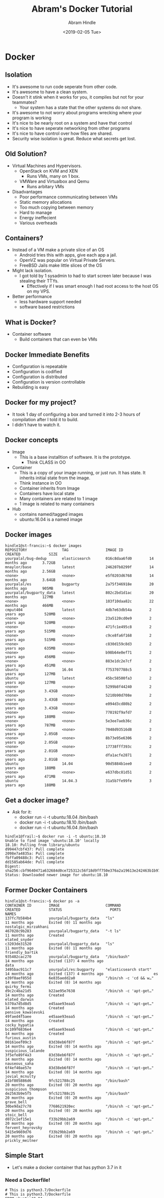 #+TITLE:       Abram's Docker Tutorial
#+AUTHOR:      Abram Hindle
#+DATE:        <2019-02-05 Tue>
#+EMAIL:       hindle1@ualberta.ca

* Docker
** Isolation
   - It's awesome to run code seperate from other code.
   - It's awesome to have a clean system.
   - Doesn't it stink when it works for you, it compiles but not for your teammates?
     - Your system has a state that the other systems do not share.
   - It's awesome to not worry about programs wrecking where your program is working
   - It's nice to be nearly root on a system and have that control
   - It's nice to have seperate networking from other programs
   - It's nice to have control over how files are shared.
   - Security wise isolation is great. Reduce what secrets get lost.
** Old Solution?
   - Virtual Machines and Hypervisors.
     - OpenStack on KVM and XEN 
       - Runs VMs, many on 1 box.
     - VMWare and Virtualbox and Qemu
       - Runs arbitary VMs 
   - Disadvantages
     - Poor performance communicating between VMs
     - Static memory allocations
     - Too much copying between memory
     - Hard to manage
     - Energy ineffecient
     - Various overheads
** Containers?
   - Instead of a VM make a private slice of an OS
     - Android tries this with apps, give each app a jail.
     - OpenVZ was popular on Virtual Private Servers.
     - FreeBSD Jails make little slices of the OS
   - Might lack isolation.
     - I got told by 1 sysadmin to had to start screen later because I was stealing their TTYs.
       - Effectively if I was smart enough I had root access to the host OS on my VPS.
   - Better performance
     - less hardware support needed
     - software based restrictions
** What is Docker?
   - Container software
     - Build containers that can even be VMs   
** Docker Immediate Benefits
   - Configuration is repeatable
   - Configuration is codified
   - Configuration is distributed
   - Configuration is version controllable
   - Rebuilding is easy
** Docker for my project?
   - It took 1 day of configuring a box and turned it into 2-3 hours
     of compilation after I told it to build.
   - I didn't have to watch it.
** Docker concepts
   - Image
     - This is a base installtion of software. It is the prototype.
       - Think CLASS in OO
   - Container
     - This is a copy of your image running, or just run. It has
       state. It inherits initial state from the image.
     - Think instance in OO
     - Container inherits from Image
     - Containers have local state
     - Many containers are related to 1 image
     - 1 image is related to many containers
   - Hub
     - contains named/tagged images
     - ubuntu:16.04 is a named image
** Docker images
#+BEGIN_EXAMPLE
hindle1@st-francis:~$ docker images
REPOSITORY                TAG                 IMAGE ID            CREATED             SIZE
yourpalal/bug-dedup       elasticsearch       016c8daa6fd0        14 months ago       3.72GB
mnaylor/base              latest              246207b8299f        14 months ago       2.56GB
<none>                    <none>              e5f0203d6768        14 months ago       3.64GB
yourpalal/es              bugparty            2a75f346918e        20 months ago       905MB
yourpalal/bugparty_data   latest              802c2bd1d1ac        20 months ago       127MB
<none>                    <none>              103f10daa82c        22 months ago       466MB
cmput404                  latest              4db7e63db54a        2 years ago         520MB
<none>                    <none>              23a5120cd0e9        2 years ago         520MB
<none>                    <none>              471fc1e495c8        2 years ago         515MB
<none>                    <none>              c9ce8fa6f168        2 years ago         515MB
<none>                    <none>              c830d159c8d3        2 years ago         635MB
<none>                    <none>              b98b64e0ef71        2 years ago         456MB
<none>                    <none>              883e1dc2e7cf        2 years ago         451MB
ubuntu                    16.04               f753707788c5        2 years ago         127MB
ubuntu                    latest              45bc58500fa3        2 years ago         127MB
<none>                    <none>              5299b8f44240        2 years ago         3.43GB
<none>                    <none>              5210b90d708e        2 years ago         3.43GB
<none>                    <none>              e094d3cd80b2        2 years ago         3.43GB
<none>                    <none>              778192f9afd7        2 years ago         188MB
<none>                    <none>              5e3ee7aeb36c        2 years ago         787MB
<none>                    <none>              7048d93516d8        2 years ago         2.05GB
<none>                    <none>              8b73e95e6306        2 years ago         2.05GB
<none>                    <none>              17738fff393c        2 years ago         2.01GB
<none>                    <none>              dfa1acfe2871        2 years ago         2.01GB
ubuntu                    14.04               90d5884b1ee0        2 years ago         188MB
<none>                    <none>              e637dbc81d51        2 years ago         471MB
ubuntu                    14.04.3             31a5b7fe99fe        3 years ago         188MB
#+END_EXAMPLE

** Get a docker image?
   - Ask for it:
     - docker run -i -t ubuntu:18.04 /bin/bash
     - docker run -i -t ubuntu:18.10 /bin/bash
     - docker run -i -t ubuntu:16.04 /bin/bash
   #+BEGIN_EXAMPLE
   hindle1@frail:~$ docker run -i -t ubuntu:18.10
   Unable to find image 'ubuntu:18.10' locally
   18.10: Pulling from library/ubuntu
   d99447cbf437: Pull complete 
   2098e7a4835a: Pull complete 
   fbffa09488c3: Pull complete 
   dd1585ab64de: Pull complete 
   Digest: sha256:cbf9640471a632684d0ce725312c56f18d9ff750e376a2a19613e242463b1b97
   Status: Downloaded newer image for ubuntu:18.10
   #+END_EXAMPLE
** Former Docker Containers
#+BEGIN_EXAMPLE
hindle1@st-francis:~$ docker ps -a
CONTAINER ID        IMAGE                     COMMAND                  CREATED             STATUS                      PORTS               NAMES
137fc7b584b4        yourpalal/bugparty_data   "ls"                     11 months ago       Exited (0) 11 months ago                        nostalgic_mirzakhani
467028c9b283        yourpalal/bugparty_data   "-t ls"                  11 months ago       Created                                         elated_snyder
c3203de31520        yourpalal/bugparty_data   "ls"                     11 months ago       Exited (0) 11 months ago                        friendly_bartik
935402cac270        yourpalal/bugparty_data   "/bin/bash"              14 months ago       Exited (137) 4 months ago                       data
3495bac911c7        yourpalal/es:bugparty     "elasticsearch start"    14 months ago       Exited (137) 4 months ago                       es
e39f0aef055d        6e835aedd2a0              "/bin/sh -c 'cd && w…"   14 months ago       Exited (8) 14 months ago                        quirky_fermi
d9c2c4ba21d5        b22ae95e7638              "/bin/sh -c 'apt-get…"   14 months ago       Created                                         elated_darwin
b370a7d5d8d5        e45aae93eaa5              "/bin/sh -c 'apt-get…"   14 months ago       Created                                         pensive_kowalevski
49faed4f5aee        e45aae93eaa5              "/bin/sh -c 'apt-get…"   14 months ago       Created                                         cocky_hypatia
bc109f6836e4        e45aae93eaa5              "/bin/sh -c 'apt-get…"   14 months ago       Created                                         furious_austin
00161eef09c3        83d38eb6f87f              "/bin/sh -c 'apt-get…"   14 months ago       Exited (0) 14 months ago                        suspicious_lalande
3f5efe89f4a3        83d38eb6f87f              "/bin/sh -c 'apt-get…"   14 months ago       Exited (0) 14 months ago                        nauseous_saha
6f4ef40ae57e        83d38eb6f87f              "/bin/sh -c 'apt-get…"   14 months ago       Exited (0) 14 months ago                        jovial_mcnulty
a1bf805886d6        9fc521788c25              "/bin/bash"              20 months ago       Exited (0) 20 months ago                        suspicious_thompson
de2563b9e5f5        9fc521788c25              "/bin/bash"              20 months ago       Exited (0) 20 months ago                        grave_bell
30be9da27c78        7768621920ec              "/bin/sh -c 'apt-get…"   20 months ago       Exited (0) 20 months ago                        stoic_bell
d072c1ef15e1        f33b29bb2a69              "/bin/sh -c 'apt-get…"   20 months ago       Exited (0) 20 months ago                        fervent_heyrovsky
5415e9669d76        f33b29bb2a69              "/bin/sh -c 'apt-get…"   20 months ago       Exited (0) 20 months ago                        prickly_meitner
#+END_EXAMPLE

** Simple Start
   - Let's make a docker container that has python 3.7 in it
*** Need a Dockerfile!
#+BEGIN_EXAMPLE
# This is python3.7/Dockerfile
# This is python3.7/Dockerfile
FROM ubuntu:19.04
MAINTAINER Abram Hindle hindle1@ualberta.ca
RUN apt-get update
RUN apt-get upgrade -y
RUN apt-get install -y python3 python3-distutils python3-dev curl wget git vim
# RUN apt-get install -y python3-pip
#+END_EXAMPLE
*** Run
#+BEGIN_EXAMPLE
cd python3.7
docker build . -t python3.7
docker run -i -t python3.7 /bin/bash
#+END_EXAMPLE
*** Demonstrate
    - local python is different
    - network connection

** Marking Example
*** run.sh
#+BEGIN_EXAMPLE
python -m SimpleHTTPServer &
ID=$!
for file in html/*/*.html
do
echo $file
bash one-run.sh $file
done
kill $ID
#+END_EXAMPLE
*** arb.sh
#+BEGIN_EXAMPLE
#!/bin/bash
# this runs within the container and gets runtest.sh
cd /home/me
/usr/bin/wget http://172.17.0.1:8000/runtest.sh
/bin/bash runtest.sh $1
if [ "$2" == 1 ];
then
	/bin/bash
fi
#+END_EXAMPLE
*** runtest.sh
#+BEGIN_SRC bash
#!/bin/bash
# this clones your assignment, removes test files and redownloads my test files
# then runs the code
REPO=$1
git clone $1 ass1
cd ass1
rm runner.sh
rm not-free-tests.py
rm freetests.py
/usr/bin/wget http://172.17.0.1:8000/myserver/runner.sh
/usr/bin/wget http://172.17.0.1:8000/myserver/not-free-tests.py
/usr/bin/wget http://172.17.0.1:8000/myserver/freetests.py
bash runner.sh
#+END_SRC
*** one-run.sh
#+BEGIN_SRC bash
#!/bin/bash
# this runs arb.sh in the container
file=$1
two=$2
docker run -u=me -i -t cmput404 /bin/bash /home/me/arb.sh  `perl 2txt.pl "$file" | perl grepgh.pl` $two | tee $file.out
#+END_SRC
*** Dockerfile
#+BEGIN_EXAMPLE
FROM ubuntu:18.10
RUN apt-get update
RUN apt-get upgrade -y
RUN apt-get install -y python3 python3-dev python3-setuptools python3-pip curl wget git vim 
RUN pip3 install django flask-sockets flask gunicorn
RUN echo -e '\n\n\n\n\n\n\n\n' | adduser --disabled-password --quiet me
RUN apt-get install -y locales
RUN sed -i -e 's/# en_US.UTF-8 UTF-8/en_US.UTF-8 UTF-8/' /etc/locale.gen && \
    locale-gen
ENV LANG en_US.UTF-8  
ENV LANGUAGE en_US:en  
ENV LC_ALL en_US.UTF-8     
USER me
WORKDIR /home/me
ADD arb.sh /home/me/arb.sh
#+END_EXAMPLE
**** Note the user creation line
     #+BEGIN_EXAMPLE
     RUN echo -e '\n\n\n\n\n\n\n\n' | adduser --disabled-password --quiet me
     #+END_EXAMPLE
**** Note the USER and WORKDIR line
     - Make the working dir to be /home/me
     - Switch to user me
       #+BEGIN_EXAMPLE
       USER me
       WORKDIR /home/me
       #+END_EXAMPLE
*** Results?
    - throws away your repo and everything else
    - makes a new network interface per test
    - you could try to scan my network and attack from there.
    - I could firewall out docker if I wanted to.
    - I mostly use stdout as IO
    - I could mount a local dir so I kept a copy of the repo
** Serious Deployment of a complicated web app
   - https://bitbucket.org/abram/bugparty-docker/
   - has to have a big honkin script to manage the whole app
   - 24 hours of config down to 3 hours of compilation
   - allows me to deploy copies to the cloud.
*** base Dockerfile
#+BEGIN_EXAMPLE
# Bug-dedup base
FROM ubuntu:16.04

MAINTAINER Michelle Naylor mnaylor@ualberta.ca

RUN apt-get update && apt-get install -y \
    build-essential \
    python \
    python-dev \
    python-pip \
    git \
    uuid-dev \
    sqlite3 \
    libsqlite3-dev \
    libtool \
    automake \
    libboost-all-dev \
    logrotate \
    rsyslog \
    cmake || echo "Ignoring poor return value"
# install java
RUN apt-get install -y \
    openjdk-8-jdk \
    openjdk-8-jre

#install perl and python
RUN apt-get install -y \
    cpanminus \
    r-base \
    littler \
    wget \
    python-numpy \
    python-scipy

# Fix R LOCALE errors
ENV LANG "en_US.UTF-8"

# SSH key stuff
RUN mkdir /root/.ssh
ADD id_rsa /root/.ssh/id_rsa
RUN touch /root/.ssh/known_hosts
RUN ssh-keyscan bitbucket.org >> /root/.ssh/known_hosts
RUN apt-get install -y locales
RUN locale-gen en_US.UTF-8
ENV LANG en_US.UTF-8
ENV LANGUAGE en_US:en
ENV LC_ALL en_US.UTF-8

# install perl modules
RUN cpanm -f Heap::Simple::XS

# python deps
RUN pip install nltk python-dateutil pyinotify sphinx

RUN cd && mkdir logs

# setup vowpal_wabbit - checkout version 8.2.0
RUN cd && git clone https://github.com/JohnLangford/vowpal_wabbit.git && \
    cd vowpal_wabbit && \
    git checkout tags/8.2.0 && \
    autoreconf -vfi && \
    ./configure --with-boost-libdir=/usr/lib/x86_64-linux-gnu && \
    make -j 8 && make install

# setup flann
RUN git clone https://github.com/mariusmuja/flann.git && \
    cd flann && cmake ./ && make && make install

# RUN apt-get -y install libsodium-dev libsodium
# setup sodium for zeromq
RUN cd && wget https://download.libsodium.org/libsodium/releases/libsodium-1.0.15.tar.gz
RUN cd && tar -xzvf libsodium-1.0.15.tar.gz && cd libsodium-1.0.15 && \
    ./configure && make && make install && cd
RUN ldconfig

RUN apt-get -y install apt-utils
RUN apt-get -y install pkg-config

# setup zeromq
# was 2.1.4
RUN wget http://download.zeromq.org/zeromq-4.1.4.tar.gz
RUN tar -xzvf zeromq-4.1.4.tar.gz
RUN cd zeromq-4.1.4/ && ./configure && make && make install && ldconfig
# setup zeromq

RUN pip install pyzmq

# RUN apt-get -y install libzmq1 libzmq-dev

# setup mongrel2
RUN cd && git clone https://github.com/mongrel2/mongrel2.git
RUN cd && cd mongrel2 && make all install && \
    cd examples/python && python setup.py install

# run cron for logging
ADD logrotate_conf /etc/logrotate.d/bugparty
RUN chmod 644 /etc/logrotate.d/bugparty

ENV LOGNAME docker
#+END_EXAMPLE
*** Data container for configs and shared state Dockerfile
#+BEGIN_EXAMPLE
FROM ubuntu:16.04

RUN mkdir csv_files
VOLUME /csv_files

RUN mkdir -p /var/lib/bugparty
VOLUME /var/lib/bugparty

ADD lmfit/ /csv_files/default

RUN mkdir /var/lib/bugparty/log /var/lib/bugparty/run
#+END_EXAMPLE
*** ElasticSearch container Dockerfile
#+BEGIN_EXAMPLE
# bug-dedup elasticsearch image 
FROM mnaylor/base 

MAINTAINER Michelle Naylor mnaylor@ualberta.ca

# get git repos, only relevant branches
RUN git clone https://bitbucket.org/abram/bp-bug-deduplication.git \
    -b elasticsearch --single-branch bug-deduplication

# get fastrep
RUN git clone https://bitbucket.org/abram/fastrep.git --branch elasticsearch \
    --single-branch

RUN cd bug-deduplication && make
ENV CLASSPATH ./:./NFR.EXP2:./lib/*

# setup bugparty
RUN git clone https://bitbucket.org/abram/bugparty.git \
    --branch mvel

# ES 2 support
RUN pip install urllib3==1.22
RUN pip install 'elasticsearch>=1.0.0,<2.0.0'
WORKDIR bugparty 
RUN echo "make start &" >> ~/.bashrc 
 
RUN mkdir -p /csv_files /var/lib/bugparty/logs /var/lib/bugparty/run /etc/bugparty 
 
RUN pip install requests 
 
ADD run_server /etc/bugparty/ 
ADD run_dev_server /etc/bugparty/ 
ADD bugparty.ini /etc/bugparty/ 
ADD bugparty-testing.ini /etc/bugparty/ 
#+END_EXAMPLE
*** Running it all
    - this example creates a local network (bp-net)
    - this example exports ports ( -p option )
    - this example mounts from a local directory to the container
    
#+BEGIN_SRC bash
docker network create bp-net
docker run -d -p 127.0.0.1:9200:9200 -p 127.0.0.1:9300:9300  --name $es_name \
        --net bp-net \
        --log-opt max-size=50m  \
        -v $es_volume_location:/usr/share/elasticsearch/data/ \
        $es_image elasticsearch start
docker run -d -i --name $data_name $data_image \
        --log-opt max-size=50m  \
        /bin/bash
docker run --rm --name "$bugparty_name" -t -i \
        -p 127.0.0.1:8080:8080 \
        --net bp-net \
        --link $database_name:$database_name \
        -v "$source_host_dir":/src --volumes-from "$data_name" \
        --workdir /var/lib/bugparty "$bugparty_image" \
                /bin/bash /etc/bugparty/run_dev_server /src/bugparty $ini_file
#+END_SRC
** Important Options for Docker run
   - `-p` IP:FROM:TO forward from the container's port to another port
     - good for hosting services
     - ports are not exported by default
   - `--net adockernet` allows the container to access a private network (good for sharing 127.0.0.1)
   - `-v local_dir:/container_mount ` mount the local_dir (locally) to the container at location /container_mount in the container
   - `--link` and `--volumes-from` combine docker containers in terms of storage
     - useful for shared config and state
   - `-i` interactive
   - `-t` tag of a container e.g. `-t ubuntu:16.10`
** Docker commandline
   - docker run -- run a container (probably -i and -t)
   - docker rm  -- delete a container
   - docker rmi -- delete an image
   - docker images -- see available images
   - docker ps -- see running containers
   - docker ps -a -- see old containers
   - docker start -ai container-name -- get back into an old container
** WATCH OUT
   - log files are big
     - monitor /var/lib/docker
   - old containers need to be deleted. If you don't tell docker to
     remove the container after running it stays around.
   - lots of images are no longer necessary
** Conclusions
   - Docker is effecient -- most overhead in IO (5% runtime hit)
   - Docker allows layered security
   - Docker allows private networking for an app
   - Docker allows easier build and deployment
   - Rigid and replicable configuration of environment
*** I use Docker for:
    - GNURADIO Dependencies
    - Computer Music in the Cloud
    - Distributing copies of my software engineering experiments to run in parallel in the cloud
    - To mark 404 assignments
    - To distribute my own software with flakey dependencies
    - To isolate software from my computer
    - To run software that wants a newer OS when I don't want a VM and don't want to upgrade
*** Docker caveats
    - Docker is not versioned very well
    - Dependencies change, you might want to back up existing images
    - Same invocations can change state if there are remote dependencies

